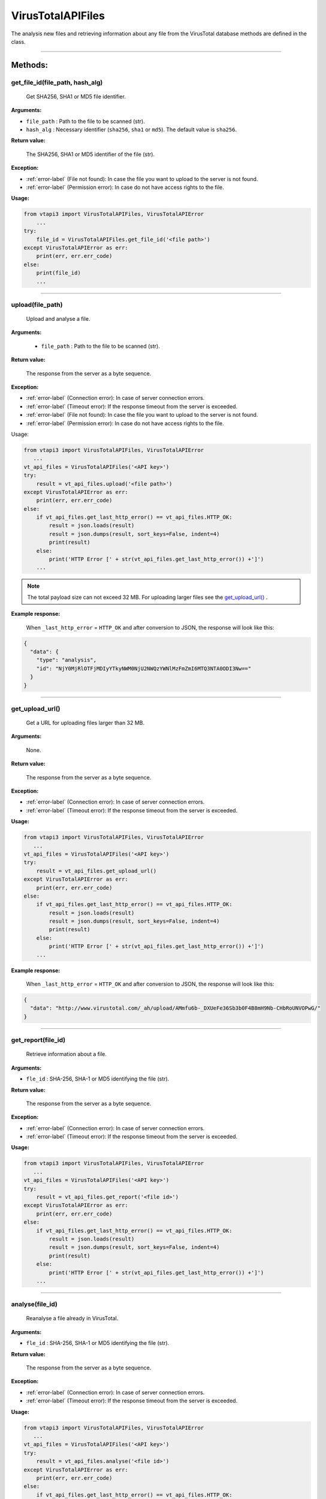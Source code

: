 VirusTotalAPIFiles
==================

The analysis new files and retrieving information about any file from the VirusTotal database methods are defined in the class.

----


Methods:
--------

.. index:: get_file_id()

get_file_id(file_path, hash_alg)
~~~~~~~~~~~~~~~~~~~~~~~~~~~~~~~~
    Get SHA256, SHA1 or MD5 file identifier.

**Arguments:**

- ``file_path`` : Path to the file to be scanned (str).
- ``hash_alg`` : Necessary identifier (``sha256``, ``sha1`` or ``md5``). The default value is ``sha256``.

**Return value:**

    The SHA256, SHA1 or MD5 identifier of the file (str).

**Exception:**

- :ref:`error-label` (File not found): In case the file you want to upload to the server is not found.
- :ref:`error-label` (Permission error): In case do not have access rights to the file.

**Usage:**

.. code-block:: python

    from vtapi3 import VirusTotalAPIFiles, VirusTotalAPIError
        ...
    try:
        file_id = VirusTotalAPIFiles.get_file_id('<file path>')
    except VirusTotalAPIError as err:
        print(err, err.err_code)
    else: 
        print(file_id)
        ...

----

.. index:: upload()

upload(file_path)
~~~~~~~~~~~~~~~~~
    Upload and analyse a file.

**Arguments:**

    - ``file_path`` : Path to the file to be scanned (str).

**Return value:**

    The response from the server as a byte sequence.

**Exception:**

- :ref:`error-label` (Connection error): In case of server connection errors.
- :ref:`error-label` (Timeout error): If the response timeout from the server is exceeded.
- :ref:`error-label` (File not found): In case the file you want to upload to the server is not found.
- :ref:`error-label` (Permission error): In case do not have access rights to the file.

Usage:

.. code-block:: python

   from vtapi3 import VirusTotalAPIFiles, VirusTotalAPIError
      ...
   vt_api_files = VirusTotalAPIFiles('<API key>')
   try:
       result = vt_api_files.upload('<file path>')
   except VirusTotalAPIError as err:
       print(err, err.err_code)
   else:
       if vt_api_files.get_last_http_error() == vt_api_files.HTTP_OK:
           result = json.loads(result)
           result = json.dumps(result, sort_keys=False, indent=4)
           print(result)
       else:
           print('HTTP Error [' + str(vt_api_files.get_last_http_error()) +']')
       ...

.. note:: The total payload size can not exceed 32 MB. For uploading larger files see the `get_upload_url()`_ .

**Example response:**

    When ``_last_http_error`` = ``HTTP_OK`` and after conversion to JSON, the response will look like this:

.. code-block:: json

   {
     "data": {
       "type": "analysis",
       "id": "NjY0MjRlOTFjMDIyYTkyNWM0NjU2NWQzYWNlMzFmZmI6MTQ3NTA0ODI3Nw=="
     }
   }

----

.. index:: get_upload_url()

get_upload_url()
~~~~~~~~~~~~~~~~
    Get a URL for uploading files larger than 32 MB.

**Arguments:**

    None.

**Return value:**

    The response from the server as a byte sequence.

**Exception:**

- :ref:`error-label` (Connection error): In case of server connection errors.
- :ref:`error-label` (Timeout error): If the response timeout from the server is exceeded.

**Usage:**

.. code-block:: python

   from vtapi3 import VirusTotalAPIFiles, VirusTotalAPIError
      ...
   vt_api_files = VirusTotalAPIFiles('<API key>')
   try:
       result = vt_api_files.get_upload_url()
   except VirusTotalAPIError as err:
       print(err, err.err_code)
   else:
       if vt_api_files.get_last_http_error() == vt_api_files.HTTP_OK:
           result = json.loads(result)
           result = json.dumps(result, sort_keys=False, indent=4)
           print(result)
       else:
           print('HTTP Error [' + str(vt_api_files.get_last_http_error()) +']')
       ...

**Example response:**

    When ``_last_http_error`` = ``HTTP_OK`` and after conversion to JSON, the response will look like this:

.. code-block:: json

   {
     "data": "http://www.virustotal.com/_ah/upload/AMmfu6b-_DXUeFe36Sb3b0F4B8mH9Nb-CHbRoUNVOPwG/"
   }

----

.. index:: get_report()

get_report(file_id)
~~~~~~~~~~~~~~~~~~~
   Retrieve information about a file.

**Arguments:**

- ``fle_id`` : SHA-256, SHA-1 or MD5 identifying the file (str).

**Return value:**

    The response from the server as a byte sequence.

**Exception:**

- :ref:`error-label` (Connection error): In case of server connection errors.
- :ref:`error-label` (Timeout error): If the response timeout from the server is exceeded.

**Usage:**

.. code-block:: python

   from vtapi3 import VirusTotalAPIFiles, VirusTotalAPIError
      ...
   vt_api_files = VirusTotalAPIFiles('<API key>')
   try:
       result = vt_api_files.get_report('<file id>')
   except VirusTotalAPIError as err:
       print(err, err.err_code)
   else:
       if vt_api_files.get_last_http_error() == vt_api_files.HTTP_OK:
           result = json.loads(result)
           result = json.dumps(result, sort_keys=False, indent=4)
           print(result)
       else:
           print('HTTP Error [' + str(vt_api_files.get_last_http_error()) +']')
       ...

----

.. index:: analyse()

analyse(file_id)
~~~~~~~~~~~~~~~~
   Reanalyse a file already in VirusTotal.

**Arguments:**

- ``fle_id`` : SHA-256, SHA-1 or MD5 identifying the file (str).

**Return value:**

    The response from the server as a byte sequence.

**Exception:**

- :ref:`error-label` (Connection error): In case of server connection errors.
- :ref:`error-label` (Timeout error): If the response timeout from the server is exceeded.

**Usage:**

.. code-block:: python

   from vtapi3 import VirusTotalAPIFiles, VirusTotalAPIError
      ...
   vt_api_files = VirusTotalAPIFiles('<API key>')
   try:
       result = vt_api_files.analyse('<file id>')
   except VirusTotalAPIError as err:
       print(err, err.err_code)
   else:
       if vt_api_files.get_last_http_error() == vt_api_files.HTTP_OK:
           result = json.loads(result)
           result = json.dumps(result, sort_keys=False, indent=4)
           print(result)
       else:
           print('HTTP Error [' + str(vt_api_files.get_last_http_error()) +']')
       ...

**Example response:**

    When ``_last_http_error`` = ``HTTP_OK`` and after conversion to JSON, the response will look like this:

.. code-block:: json

   {
     "data": {
       "type": "analysis",
       "id": "NjY0MjRlOTFjMDIyYTkyNWM0NjU2NWQzYWNlMzFmZmI6MTQ3NTA0ODI3Nw=="
     }
   }

----

.. index:: get_comments()

get_comments(file_id, limit, cursor)
~~~~~~~~~~~~~~~~~~~~~~~~~~~~~~~~~~~~
   Retrieve comments for a file.

**Arguments:**

- ``fle_id`` : SHA-256, SHA-1 or MD5 identifying the file (str).
- ``limit`` : Maximum number of comments to retrieve (int). The default value is 10.
- ``cursor`` : Continuation cursor (str). The default value is ''.

**Return value:**

    The response from the server as a byte sequence.

**Exception:**

- :ref:`error-label` (Connection error): In case of server connection errors.
- :ref:`error-label` (Timeout error): If the response timeout from the server is exceeded.

**Usage:**

.. code-block:: python

   from vtapi3 import VirusTotalAPIFiles, VirusTotalAPIError
      ...
   vt_api_files = VirusTotalAPIFiles('<API key>')
   try:
       result = vt_api_files.get_comments('<file id>', 5)
   except VirusTotalAPIError as err:
       print(err, err.err_code)
   else:
       if vt_api_files.get_last_http_error() == vt_api_files.HTTP_OK:
           result = json.loads(result)
           result = json.dumps(result, sort_keys=False, indent=4)
           print(result)
       else:
           print('HTTP Error [' + str(vt_api_files.get_last_http_error()) +']')
       ...

----

.. index:: put_comments()

put_comments(file_id, text)
~~~~~~~~~~~~~~~~~~~~~~~~~~~
   Add a comment to a file.

**Arguments:**

- ``fle_id`` : SHA-256, SHA-1 or MD5 identifying the file (str).
- ``text`` : Text of the comment (str). Any word starting with ``#`` in your comment's text will be considered a tag, and added to the comment's tag attribute.

**Return value:**

    The response from the server as a byte sequence.

**Exception:**

- :ref:`error-label` (Connection error): In case of server connection errors.
- :ref:`error-label` (Timeout error): If the response timeout from the server is exceeded.

**Usage:**

.. code-block:: python

   from vtapi3 import VirusTotalAPIFiles, VirusTotalAPIError
      ...
   vt_api_files = VirusTotalAPIFiles('<API key>')
   try:
       result = vt_api_files.put_comment('<file id>', '<text of the comment>')
   except VirusTotalAPIError as err:
       print(err, err.err_code)
   else:
       if vt_api_files.get_last_http_error() == vt_api_files.HTTP_OK:
           result = json.loads(result)
           result = json.dumps(result, sort_keys=False, indent=4)
           print(result)
       else:
           print('HTTP Error [' + str(vt_api_files.get_last_http_error()) +']')
       ...

**Example response:**

    When ``_last_http_error`` = ``HTTP_OK`` and after conversion to JSON, the response will look like this:

.. code-block:: json

   {
     "data": {
       "type": "comment",
       "id": "<comment's ID>",
       "links": {
         "self": "https://www.virustotal.com/api/v3/comments/<comment's ID>"
       },
       "attributes": {
         "date": 1521725475,
         "tags": ["ipsum"],
         "html": "Lorem #ipsum dolor sit ...",
         "text": "Lorem #ipsum dolor sit ...",
         "votes": {
           "abuse": 0,
           "negative": 0,
           "positive": 0
         }
       }
     }
   }

----

.. index:: get_votes()

get_votes(file_id, limit, cursor)
~~~~~~~~~~~~~~~~~~~~~~~~~~~~~~~~~
   Retrieve votes for a file.

**Arguments:**

- ``fle_id`` : SHA-256, SHA-1 or MD5 identifying the file (str).
- ``limit`` : Maximum number of vites to retrieve (int). The default value is 10.
- ``cursor`` : Continuation cursor (str). The default value is ''.

**Return value:**

    The response from the server as a byte sequence.

**Exception:**

- :ref:`error-label` (Connection error): In case of server connection errors.
- :ref:`error-label` (Timeout error): If the response timeout from the server is exceeded.

**Usage:**

.. code-block:: python

   from vtapi3 import VirusTotalAPIFiles, VirusTotalAPIError
      ...
   vt_api_files = VirusTotalAPIFiles('<API key>')
   try:
       result = vt_api_files.get_votes('<file id>', 5)
   except VirusTotalAPIError as err:
       print(err, err.err_code)
   else:
       if vt_api_files.get_last_http_error() == vt_api_files.HTTP_OK:
           result = json.loads(result)
           result = json.dumps(result, sort_keys=False, indent=4)
           print(result)
       else:
           print('HTTP Error [' + str(vt_api_files.get_last_http_error()) +']')
       ...

----

.. index:: put_votes()

put_votes(file_id, malicious)
~~~~~~~~~~~~~~~~~~~~~~~~~~~~~
   Add a vote to a file.

**Arguments:**

- ``fle_id`` : SHA-256, SHA-1 or MD5 identifying the file (str).
- ``malicious`` : Determines a malicious (True) or harmless (False) file (bool). The default value is ``False``.

**Return value:**

    The response from the server as a byte sequence.

**Exception:**

- :ref:`error-label` (Connection error): In case of server connection errors.
- :ref:`error-label` (Timeout error): If the response timeout from the server is exceeded.

**Usage:**

.. code-block:: python

   from vtapi3 import VirusTotalAPIFiles, VirusTotalAPIError
      ...
   vt_api_files = VirusTotalAPIFiles('<API key>')
   try:
       result = vt_api_files.put_votes('<file id>', True)
   except VirusTotalAPIError as err:
       print(err, err.err_code)
   else:
       if vt_api_files.get_last_http_error() == vt_api_files.HTTP_OK:
           result = json.loads(result)
           result = json.dumps(result, sort_keys=False, indent=4)
           print(result)
       else:
           print('HTTP Error [' + str(vt_api_files.get_last_http_error()) +']')
       ...

----

.. index:: get_relationship()

get_relationship(file_id, relationship, limit, cursor)
~~~~~~~~~~~~~~~~~~~~~~~~~~~~~~~~~~~~~~~~~~~~~~~~~~~~~~
   Retrieve objects related to a file.

**Arguments:**

- ``fle_id`` : SHA-256, SHA-1 or MD5 identifying the file (str).
- ``relationship`` : Relationship name (str). The default value is ``/behaviours``. For more information, see https://developers.virustotal.com/v3.0/reference#files-relationships.
- ``limit`` : Maximum number of related objects to retrieve (int). The default value is 10.
- ``cursor`` : Continuation cursor (str). The default value is ''.

**Return value:**

    The response from the server as a byte sequence.

**Exception:**

- :ref:`error-label` (Connection error): In case of server connection errors.
- :ref:`error-label` (Timeout error): If the response timeout from the server is exceeded.

**Usage:**

.. code-block:: python

   from vtapi3 import VirusTotalAPIFiles, VirusTotalAPIError
      ...
   vt_api_files = VirusTotalAPIFiles('<API key>')
   try:
       result = vt_api_files.get_relationship('<file id>', 'bundled_files')
   except VirusTotalAPIError as err:
       print(err, err.err_code)
   else:
       if vt_api_files.get_last_http_error() == vt_api_files.HTTP_OK:
           result = json.loads(result)
           result = json.dumps(result, sort_keys=False, indent=4)
           print(result)
       else:
           print('HTTP Error [' + str(vt_api_files.get_last_http_error()) +']')
       ...

----

.. index:: get_behaviours()

get_behaviours(sandbox_id)
~~~~~~~~~~~~~~~~~~~~~~~~~~
   Get the PCAP for the sandbox.

**Arguments:**

- ``sandbox_id`` : Identifier obtained using the `get_relationship(file_id, relationship, limit, cursor)`_ method with the value of the ``relationship`` argument equal to ``behaviours`` (str).
   
**Return value:**

    The response from the server as a byte sequence.

**Exception:**

- :ref:`error-label` (Connection error): In case of server connection errors.
- :ref:`error-label` (Timeout error): If the response timeout from the server is exceeded.

**Usage:**

.. code-block:: python

   from vtapi3 import VirusTotalAPIFiles, VirusTotalAPIError
      ...
   vt_api_files = VirusTotalAPIFiles('<API key>')
   try:
       result = vt_api_files.get_relationship('<file id>', 'bundled_files')
   except VirusTotalAPIError as err:
       print(err, err.err_code)
   else:
       if vt_api_files.get_last_http_error() == vt_api_files.HTTP_OK:
           result = json.loads(result)
           result = json.dumps(result, sort_keys=False, indent=4)
           print(result)
       else:
           print('HTTP Error [' + str(vt_api_files.get_last_http_error()) +']')
       ...

-----

.. index:: get_download_url()

get_download_url(file_id)
~~~~~~~~~~~~~~~~~~~~~~~~~
    Get a download URL for a file (added in version 1.2.0).

.. warning:: This function is only available for users with special privileges. You need a private key to access the VirusTotal API.

**Arguments:**

- ``file_id`` : SHA-256, SHA-1 or MD5 identifying the file (str).
   
**Return value:**

    The response from the server as a byte sequence.

**Exception:**

- :ref:`error-label` (Connection error): In case of server connection errors.
- :ref:`error-label` (Timeout error): If the response timeout from the server is exceeded.

**Usage:**

.. code-block:: python

   from vtapi3 import VirusTotalAPIFiles, VirusTotalAPIError
      ...
   vt_api_files = VirusTotalAPIFiles('<API key>')
   try:
       result = vt_api_files.get_download_url('<file id>')
   except VirusTotalAPIError as err:
       print(err, err.err_code)
   else:
       if vt_api_files.get_last_http_error() == vt_api_files.HTTP_OK:
           result = json.loads(result)
           result = json.dumps(result, sort_keys=False, indent=4)
           print(result)
       else:
           print('HTTP Error [' + str(vt_api_files.get_last_http_error()) +']')
       ...

-----

.. index:: get_download()

get_download(file_id)
~~~~~~~~~~~~~~~~~~~~~~~~~
    Download a file (added in version 1.2.0).

.. warning:: This function is only available for users with special privileges. You need a private key to access the VirusTotal API.

**Arguments:**

- ``file_id`` : SHA-256, SHA-1 or MD5 identifying the file (str).
   
**Return value:**

    The response from the server as a byte sequence.

**Exception:**

- :ref:`error-label` (Connection error): In case of server connection errors.
- :ref:`error-label` (Timeout error): If the response timeout from the server is exceeded.

**Usage:**

.. code-block:: python

   from vtapi3 import VirusTotalAPIFiles, VirusTotalAPIError
      ...
   vt_api_files = VirusTotalAPIFiles('<API key>')
   try:
       result = vt_api_files.get_download('<file id>')
   except VirusTotalAPIError as err:
       print(err, err.err_code)
   else:
       if vt_api_files.get_last_http_error() == vt_api_files.HTTP_OK:
           result = json.loads(result)
           result = json.dumps(result, sort_keys=False, indent=4)
           print(result)
       else:
           print('HTTP Error [' + str(vt_api_files.get_last_http_error()) +']')
       ...
